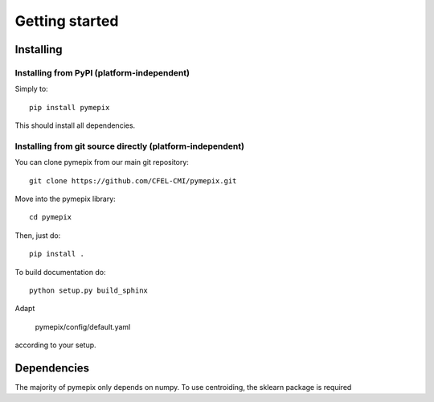 
.. _getting_started:

===============
Getting started
===============

.. _installing:

Installing
----------

Installing from PyPI (platform-independent)
~~~~~~~~~~~~~~~~~~~~~~~~~~~~~~~~~~~~~~~~~~~

Simply to::

    pip install pymepix

This should install all dependencies.


Installing from git source directly (platform-independent)
~~~~~~~~~~~~~~~~~~~~~~~~~~~~~~~~~~~~~~~~~~~~~~~~~~~~~~~~~~

You can clone pymepix from our main git repository::

    git clone https://github.com/CFEL-CMI/pymepix.git

Move into the pymepix library::

    cd pymepix

Then, just do::

    pip install .

To build documentation do::

    python setup.py build_sphinx

Adapt

    pymepix/config/default.yaml

according to your setup.

Dependencies
------------

The majority of pymepix only depends on numpy. To use centroiding, the sklearn package is required

